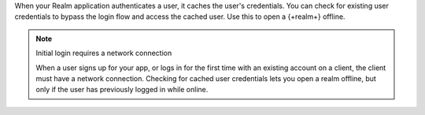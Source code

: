 When your Realm application authenticates a user, it caches the user's 
credentials. You can check for existing user credentials to bypass the 
login flow and access the cached user. Use this to open a {+realm+} offline. 

.. note:: Initial login requires a network connection

   When a user signs up for your app, or logs in for the first time with an 
   existing account on a client, the client must have a network connection.
   Checking for cached user credentials lets you open a realm offline, but
   only if the user has previously logged in while online.
